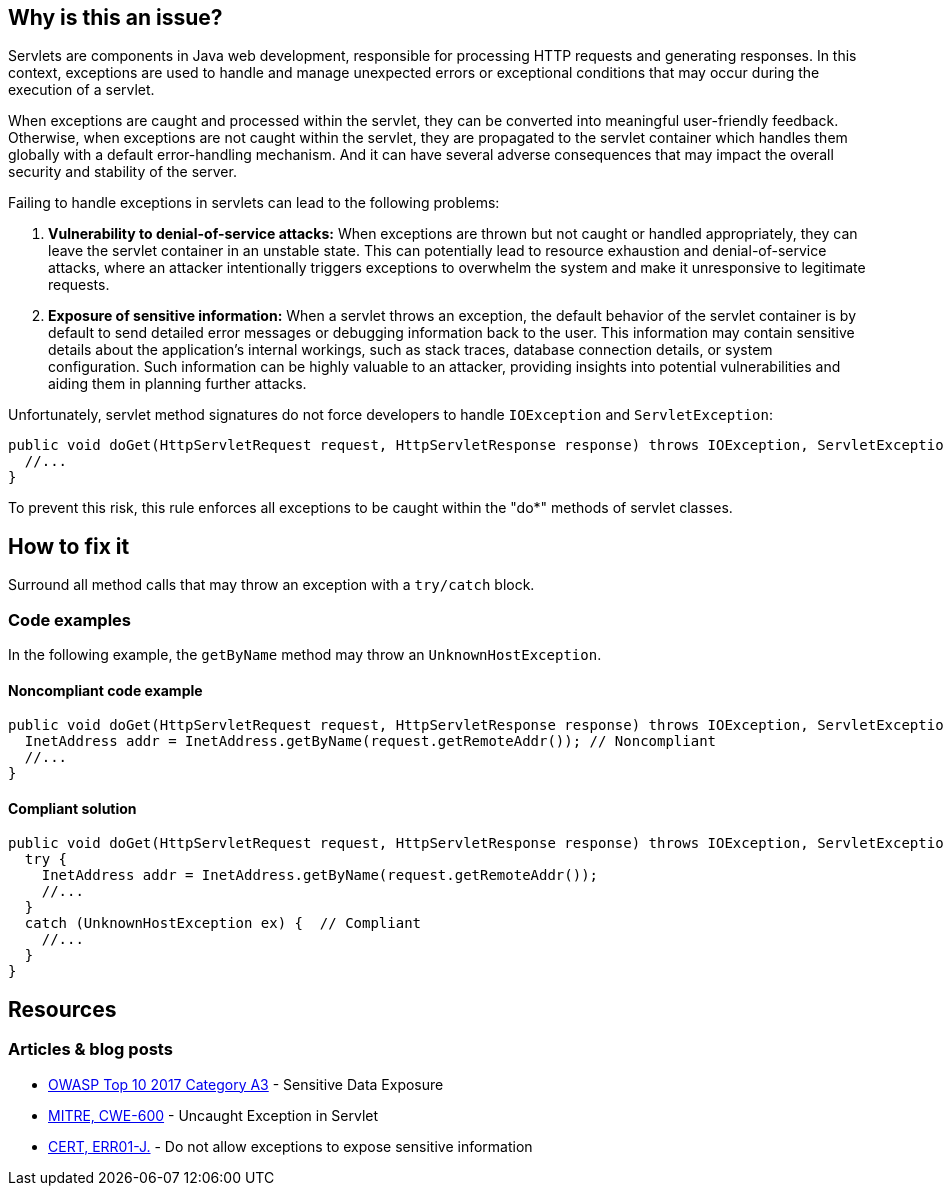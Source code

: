 == Why is this an issue?

Servlets are components in Java web development, responsible for processing HTTP requests and generating responses.
In this context, exceptions are used to handle and manage unexpected errors or exceptional conditions that may
occur during the execution of a servlet.

When exceptions are caught and processed within the servlet, they can be converted into meaningful user-friendly
feedback. Otherwise, when exceptions are not caught within the servlet, they are propagated to the servlet container
which handles them globally with a default error-handling mechanism. And it can have several adverse consequences that
may impact the overall security and stability of the server.

Failing to handle exceptions in servlets can lead to the following problems:

1. *Vulnerability to denial-of-service attacks:* When exceptions are thrown but not caught or handled appropriately,
   they can leave the servlet container in an unstable state. This can potentially lead to resource exhaustion and
   denial-of-service attacks, where an attacker intentionally triggers exceptions to overwhelm the system and make it
   unresponsive to legitimate requests.

2. *Exposure of sensitive information:* When a servlet throws an exception, the default behavior of the servlet
   container is by default to send detailed error messages or debugging information back to the user. This information
   may contain sensitive details about the application's internal workings, such as stack traces, database connection
   details, or system configuration. Such information can be highly valuable to an attacker, providing insights into
   potential vulnerabilities and aiding them in planning further attacks.

Unfortunately, servlet method signatures do not force developers to handle `IOException` and `ServletException`:
[source,java]
----
public void doGet(HttpServletRequest request, HttpServletResponse response) throws IOException, ServletException {
  //...
}
----

To prevent this risk, this rule enforces all exceptions to be caught within the "do*" methods of servlet classes.

== How to fix it

Surround all method calls that may throw an exception with a `try/catch` block.

=== Code examples

In the following example, the `getByName` method may throw an `UnknownHostException`.

==== Noncompliant code example

[source,java,diff-id=1,diff-type=noncompliant]
----
public void doGet(HttpServletRequest request, HttpServletResponse response) throws IOException, ServletException {
  InetAddress addr = InetAddress.getByName(request.getRemoteAddr()); // Noncompliant
  //...
}
----

==== Compliant solution

[source,java,diff-id=1,diff-type=compliant]
----
public void doGet(HttpServletRequest request, HttpServletResponse response) throws IOException, ServletException {
  try {
    InetAddress addr = InetAddress.getByName(request.getRemoteAddr());
    //...
  }
  catch (UnknownHostException ex) {  // Compliant
    //...
  }
}
----

== Resources

=== Articles & blog posts

* https://www.owasp.org/www-project-top-ten/2017/A3_2017-Sensitive_Data_Exposure[OWASP Top 10 2017 Category A3] - Sensitive Data Exposure
* https://cwe.mitre.org/data/definitions/600[MITRE, CWE-600] - Uncaught Exception in Servlet
* https://wiki.sei.cmu.edu/confluence/x/-zZGBQ[CERT, ERR01-J.] - Do not allow exceptions to expose sensitive information

ifdef::env-github,rspecator-view[]

'''
== Implementation Specification
(visible only on this page)

=== Message

Handle the following exception(s) that could be thrown by "xxx": ExceptionType.


'''
== Comments And Links
(visible only on this page)

=== on 19 Sep 2014, 13:35:26 Freddy Mallet wrote:
@Ann:

* I would activate this rule by default because I don't see when this rule might generate some false-positives
* I would associate the rule to the SQALE sub-characteristic "Error"
* I guess this rule belongs to OWASP Top 10 ?

=== on 22 Sep 2014, 11:44:56 Ann Campbell wrote:
For the record: not in the OWASP Top 10

=== on 12 Dec 2014, 21:26:02 Sébastien Gioria wrote:
as the result could be to stackTrace or information reply on the browser, we could consider this issue in OWASP-TOP10-A6

=== on 15 Dec 2014, 10:22:03 Freddy Mallet wrote:
This is a good point [~sebastien.gioria] which raises another question: for the time being we tag a rule relating to a CWE item with tag "owasp-top10" if and only if in the MITRE CWE referential, this CWE item is part of http://cwe.mitre.org/data/definitions/928.html[CWE-928: Weaknesses in OWASP Top Ten (2013)]. Do you think this is a too strong requirement [~sebastien.gioria] ?

=== on 20 Jul 2015, 07:49:37 Ann Campbell wrote:
Tagged java-top by Ann

=== on 13 Nov 2019, 15:06:56 Guillaume Dequenne wrote:
Updating the message to explicitly mention which unhandled exception type triggered the issue (as the method invocation could already be in a try/catch block without a correct catch clause).

endif::env-github,rspecator-view[]
